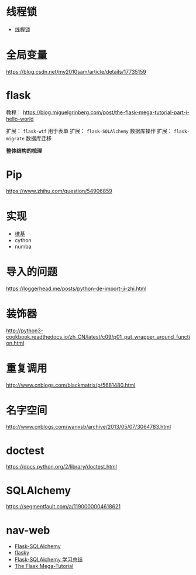* 线程锁
  + [[https://harveyqing.gitbooks.io/python-read-and-write/content/python_advance/python_thread_sync.html][线程锁]]
* 全局变量
  https://blog.csdn.net/my2010sam/article/details/17735159
* flask
  教程： https://blog.miguelgrinberg.com/post/the-flask-mega-tutorial-part-i-hello-world
  
  扩展： ~flask-wtf~ 用于表单
  扩展： ~flask-SQLAlchemy~ 数据库操作
  扩展： ~flask-migrate~ 数据库迁移

  *整体结构的梳理*

* Pip
  https://www.zhihu.com/question/54906859
* 实现
  + [[https://zh.wikipedia.org/wiki/Python#%E5%AE%9E%E7%8E%B0][维基]]
  + cython
  + numba
* 导入的问题
  https://loggerhead.me/posts/python-de-import-ji-zhi.html

* 装饰器
  http://python3-cookbook.readthedocs.io/zh_CN/latest/c09/p01_put_wrapper_around_function.html
* 重复调用
  http://www.cnblogs.com/blackmatrix/p/5681480.html
* 名字空间
  http://www.cnblogs.com/wanxsb/archive/2013/05/07/3064783.html

* doctest
  https://docs.python.org/2/library/doctest.html

* SQLAlchemy
  https://segmentfault.com/a/1190000004618621
* nav-web
  + [[http://www.pythondoc.com/flask-sqlalchemy/index.html][Flask-SQLAlchemy]]
  + [[https://github.com/miguelgrinberg/flasky][flasky]]
  + [[https://segmentfault.com/a/1190000004618621][Flask-SQLAlchemy 学习总结]]
  + [[https://blog.miguelgrinberg.com/post/the-flask-mega-tutorial-part-i-hello-world][The Flask Mega-Tutorial]]
